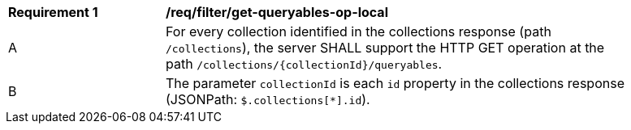 [[req_filter_get-queryables-op-local]]
[width="90%",cols="2,6a"]
|===
^|*Requirement {counter:req-id}* |*/req/filter/get-queryables-op-local* 
^|A |For every collection identified in the collections response (path
 `/collections`), the server SHALL support the HTTP GET operation at the path `/collections/{collectionId}/queryables`.
^|B |The parameter `collectionId` is each `id` property in the collections response (JSONPath: `$.collections[*].id`).
|===
